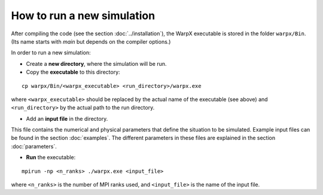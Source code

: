 How to run a new simulation
===========================

After compiling the code (see the section :doc:`../installation`), the
WarpX executable is stored in the folder ``warpx/Bin``. (Its name starts
with `main` but depends on the compiler options.)

In order to run a new simulation:

* Create a **new directory**, where the simulation will be run.
* Copy the **executable** to this directory:

::

    cp warpx/Bin/<warpx_executable> <run_directory>/warpx.exe


where ``<warpx_executable>`` should be replaced by the actual name
of the executable (see above) and ``<run_directory>`` by the actual
path to the run directory.


* Add an **input file** in the directory.

This file contains the numerical and physical parameters that define
the situation to be simulated.
Example input files can be found in the section :doc:`examples`.
The different parameters in these files are explained in the section
:doc:`parameters`.


* **Run** the executable:

::

    mpirun -np <n_ranks> ./warpx.exe <input_file>

where ``<n_ranks>`` is the number of MPI ranks used, and ``<input_file>``
is the name of the input file.
